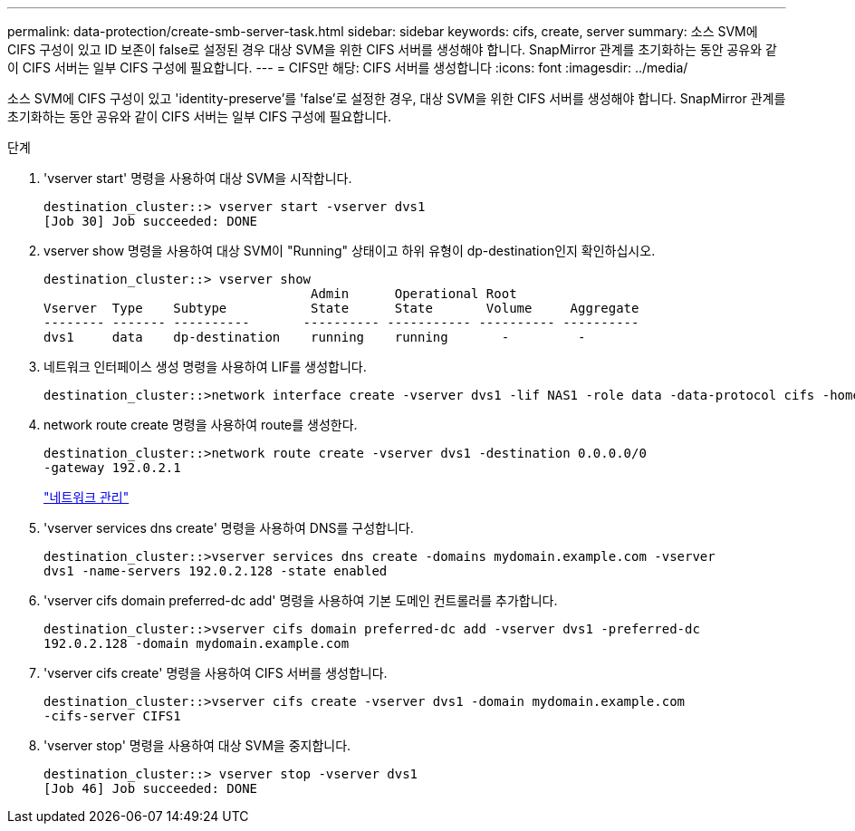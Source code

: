 ---
permalink: data-protection/create-smb-server-task.html 
sidebar: sidebar 
keywords: cifs, create, server 
summary: 소스 SVM에 CIFS 구성이 있고 ID 보존이 false로 설정된 경우 대상 SVM을 위한 CIFS 서버를 생성해야 합니다. SnapMirror 관계를 초기화하는 동안 공유와 같이 CIFS 서버는 일부 CIFS 구성에 필요합니다. 
---
= CIFS만 해당: CIFS 서버를 생성합니다
:icons: font
:imagesdir: ../media/


[role="lead"]
소스 SVM에 CIFS 구성이 있고 'identity-preserve'를 'false'로 설정한 경우, 대상 SVM을 위한 CIFS 서버를 생성해야 합니다. SnapMirror 관계를 초기화하는 동안 공유와 같이 CIFS 서버는 일부 CIFS 구성에 필요합니다.

.단계
. 'vserver start' 명령을 사용하여 대상 SVM을 시작합니다.
+
[listing]
----
destination_cluster::> vserver start -vserver dvs1
[Job 30] Job succeeded: DONE
----
. vserver show 명령을 사용하여 대상 SVM이 "Running" 상태이고 하위 유형이 dp-destination인지 확인하십시오.
+
[listing]
----
destination_cluster::> vserver show
                                   Admin      Operational Root
Vserver  Type    Subtype           State      State       Volume     Aggregate
-------- ------- ----------       ---------- ----------- ---------- ----------
dvs1     data    dp-destination    running    running       -         -
----
. 네트워크 인터페이스 생성 명령을 사용하여 LIF를 생성합니다.
+
[listing]
----
destination_cluster::>network interface create -vserver dvs1 -lif NAS1 -role data -data-protocol cifs -home-node destination_cluster-01 -home-port a0a-101  -address 192.0.2.128 -netmask 255.255.255.128
----
. network route create 명령을 사용하여 route를 생성한다.
+
[listing]
----
destination_cluster::>network route create -vserver dvs1 -destination 0.0.0.0/0
-gateway 192.0.2.1
----
+
link:../networking/index.html["네트워크 관리"]

. 'vserver services dns create' 명령을 사용하여 DNS를 구성합니다.
+
[listing]
----
destination_cluster::>vserver services dns create -domains mydomain.example.com -vserver
dvs1 -name-servers 192.0.2.128 -state enabled
----
. 'vserver cifs domain preferred-dc add' 명령을 사용하여 기본 도메인 컨트롤러를 추가합니다.
+
[listing]
----
destination_cluster::>vserver cifs domain preferred-dc add -vserver dvs1 -preferred-dc
192.0.2.128 -domain mydomain.example.com
----
. 'vserver cifs create' 명령을 사용하여 CIFS 서버를 생성합니다.
+
[listing]
----
destination_cluster::>vserver cifs create -vserver dvs1 -domain mydomain.example.com
-cifs-server CIFS1
----
. 'vserver stop' 명령을 사용하여 대상 SVM을 중지합니다.
+
[listing]
----
destination_cluster::> vserver stop -vserver dvs1
[Job 46] Job succeeded: DONE
----

